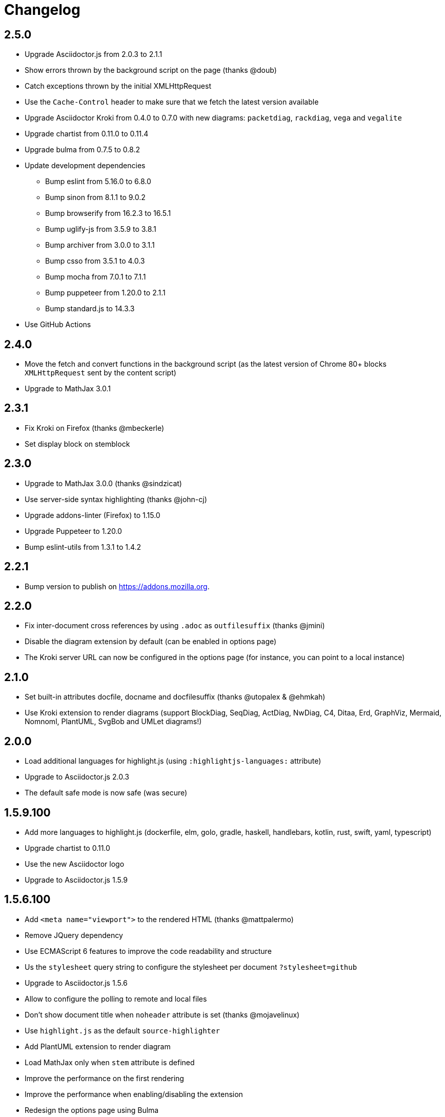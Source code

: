 = Changelog

== 2.5.0

* Upgrade Asciidoctor.js from 2.0.3 to 2.1.1
* Show errors thrown by the background script on the page (thanks @doub)
* Catch exceptions thrown by the initial XMLHttpRequest
* Use the `Cache-Control` header to make sure that we fetch the latest version available
* Upgrade Asciidoctor Kroki from 0.4.0 to 0.7.0 with new diagrams: `packetdiag`, `rackdiag`, `vega` and `vegalite`
* Upgrade chartist from 0.11.0 to 0.11.4
* Upgrade bulma from 0.7.5 to 0.8.2
* Update development dependencies
** Bump eslint from 5.16.0 to 6.8.0
** Bump sinon from 8.1.1 to 9.0.2
** Bump browserify from 16.2.3 to 16.5.1
** Bump uglify-js from 3.5.9 to 3.8.1
** Bump archiver from 3.0.0 to 3.1.1
** Bump csso from 3.5.1 to 4.0.3
** Bump mocha from 7.0.1 to 7.1.1
** Bump puppeteer from 1.20.0 to 2.1.1
** Bump standard.js to 14.3.3
* Use GitHub Actions

== 2.4.0

* Move the fetch and convert functions in the background script (as the latest version of Chrome 80+ blocks `XMLHttpRequest` sent by the content script)
* Upgrade to MathJax 3.0.1

== 2.3.1

* Fix Kroki on Firefox (thanks @mbeckerle)
* Set display block on stemblock

== 2.3.0

* Upgrade to MathJax 3.0.0 (thanks @sindzicat)
* Use server-side syntax highlighting (thanks @john-cj)
* Upgrade addons-linter (Firefox) to 1.15.0
* Upgrade Puppeteer to 1.20.0
* Bump eslint-utils from 1.3.1 to 1.4.2

== 2.2.1

* Bump version to publish on https://addons.mozilla.org.

== 2.2.0

* Fix inter-document cross references by using `.adoc` as `outfilesuffix` (thanks @jmini)
* Disable the diagram extension by default (can be enabled in options page)
* The Kroki server URL can now be configured in the options page (for instance, you can point to a local instance)

== 2.1.0

* Set built-in attributes docfile, docname and docfilesuffix (thanks @utopalex & @ehmkah)
* Use Kroki extension to render diagrams (support BlockDiag, SeqDiag, ActDiag, NwDiag, C4, Ditaa, Erd, GraphViz, Mermaid, Nomnoml, PlantUML, SvgBob and UMLet diagrams!)

== 2.0.0

* Load additional languages for highlight.js (using `:highlightjs-languages:` attribute)
* Upgrade to Asciidoctor.js 2.0.3
* The default safe mode is now safe (was secure)

== 1.5.9.100

* Add more languages to highlight.js (dockerfile, elm, golo, gradle, haskell, handlebars, kotlin, rust, swift, yaml, typescript)
* Upgrade chartist to 0.11.0
* Use the new Asciidoctor logo
* Upgrade to Asciidoctor.js 1.5.9

== 1.5.6.100

* Add `<meta name="viewport">` to the rendered HTML (thanks @mattpalermo)
* Remove JQuery dependency
* Use ECMAScript 6 features to improve the code readability and structure
* Us the `stylesheet` query string to configure the stylesheet per document `?stylesheet=github`
* Upgrade to Asciidoctor.js 1.5.6
* Allow to configure the polling to remote and local files
* Don't show document title when `noheader` attribute is set (thanks @mojavelinux)
* Use `highlight.js` as the default `source-highlighter`
* Add PlantUML extension to render diagram
* Load MathJax only when `stem` attribute is defined
* Improve the performance on the first rendering
* Improve the performance when enabling/disabling the extension
* Redesign the options page using Bulma
* Add the Mozilla addons linter in the build process

== 1.5.5.112

* Use the browser namespace
* Use correct config for MathJax (thanks @mojavelinux)
* Add missing images for golo, riak, maker and github themes (thanks @puffybsd)

== 1.5.5.111

* Add condition for unsupported API on Firefox Mobile

== 1.5.5.110

* Upgrade Chartist to 0.8.3
* Upgrade MathJax to 2.7.2
* Remove fragment identifier from outfilesuffix (thanks @oncletom)
* Fix timezone regexp to handle numeric and non-latin timezones (thanks @guziks, @stayfool, @tequlia2pop, @noah538 & @jfstn)

== 1.5.5.101

 * Updating a custom .css or .js file is not automatically saved

== 1.5.5.100

 * Asciidoctor.js 1.5.5-4
 * Highlight.js 9.9.0
 * Font Awesome 4.7.0
 * Options page now save changes automatically

== 1.5.4.111

 * Fix custom attributes parsing on the options page

== 1.5.4.110

 * Upgrade Font Awesome to 4.6.3
 * Decode entities in document title (Thanks @ismail & @mojavelinux)
 * MathJax is now working on remote files (Thanks @kindlychung)
 * Add missing images from Riak theme (Thanks @ssebastianj)

== 1.5.4.100

 * Asciidoctor 1.5.4
 * Font Awesome 4.5.0
 * MathJax 2.6.0

== 1.5.2.120

 * Chart extension
+
.Line chart
```
[chart,line]
....
January,February,March
28,48,40
65,59,80
....
```

 * Emoji extension 
+
.Large heart emoji
```
emoji:heart[lg]
```

 * Allow attributes to be defined via URL parameters
+
.Set TOC placement to preamble
`?toc=preamble`

 * Add tip about enabling local file access to options page

== 1.5.2.111

 * Support embedded videos
 * Fix enable/disable on local files
 * Font Awesome 4.3.0

== 1.5.2.100

 * Asciidoctor 1.5.2
 * Support :max-width: attribute
 * Offline mode
 * .txt files extension (configurable)

== 1.5.1.100

 * Asciidoctor 1.5.1
 * Fade navigation to enable sections as slides (contrib)

== 1.5.0.100

 * Asciidoctor 1.5.0 !
 * New stylesheet with Open Source Fonts
 * Better print styles
 * Font Awesome 4.1
 * MathJax support
 * Allow custom Javascript and Stylesheet

== 0.4.0

 * Upgrade to Asciidoctor 1.5.0-preview.8
 * Activate includes!
 * Render selection
 * Match URLs that contain a query string

== 0.3.0

 * Upgrade to Asciidoctor 1.5.0.preview.1
 * Add integration with Font Awesome 3.2.1

== 0.2.5

 * Add configuration option for specifying custom attributes
 * Allow to change the theme of AsciiDoc HTML output

== 0.2.4

 * Add highlight.js for syntax highlighting
 * Add context menu to send the "browser content" to the Asciidoctor Editor

== 0.2.3

 * Auto reload, you don't need to refresh your browser anymore!
 * Shiny icon in `chrome://extensions/`
 * Support .asc file extension (thanks @mojavelinux)
